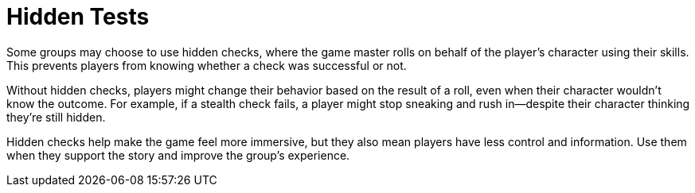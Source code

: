 = Hidden Tests

Some groups may choose to use hidden checks, where the game master rolls on behalf of the player's character using their skills. This prevents players from knowing whether a check was successful or not.

Without hidden checks, players might change their behavior based on the result of a roll, even when their character wouldn't know the outcome. For example, if a stealth check fails, a player might stop sneaking and rush in—despite their character thinking they're still hidden.

Hidden checks help make the game feel more immersive, but they also mean players have less control and information. Use them when they support the story and improve the group's experience.
